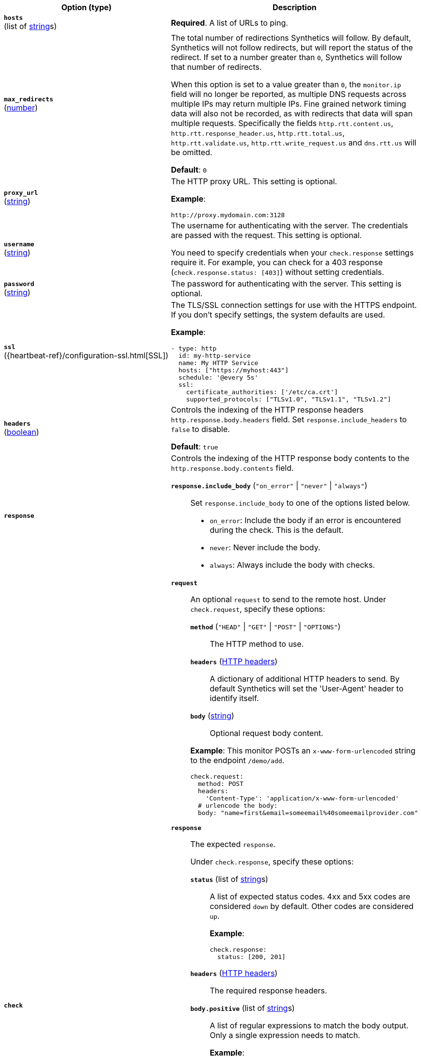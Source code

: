 :hardbreaks-option:

[%header]
|===
| Option (type) | Description

// hosts
| [[monitor-http-hosts]] *`hosts`*
(list of <<synthetics-lightweight-data-string,string>>s)
a| *Required*. A list of URLs to ping.

////////////////////////
max_redirects
////////////////////////
| [[monitor-http-max_redirects]] *`max_redirects`*
(<<synthetics-lightweight-data-numbers,number>>)
a| The total number of redirections Synthetics will follow. By default, Synthetics will not follow redirects, but will report the status of the redirect. If set to a number greater than `0`, Synthetics will follow that number of redirects.

When this option is set to a value greater than `0`, the `monitor.ip` field will no longer be reported, as multiple DNS requests across multiple IPs may return multiple IPs. Fine grained network timing data will also not be recorded, as with redirects that data will span multiple requests. Specifically the fields `http.rtt.content.us`, `http.rtt.response_header.us`, `http.rtt.total.us`, `http.rtt.validate.us`, `http.rtt.write_request.us` and `dns.rtt.us` will be omitted.

*Default*: `0`

////////////////////////
proxy_url
////////////////////////
| [[monitor-http-proxy_url]] *`proxy_url`*
(<<synthetics-lightweight-data-string,string>>)
a| The HTTP proxy URL. This setting is optional.

*Example*:

[source,yaml]
http://proxy.mydomain.com:3128

////////////////////////
username
////////////////////////
| [[monitor-http-username]] *`username`*
(<<synthetics-lightweight-data-string,string>>)
a| The username for authenticating with the server. The credentials are passed with the request. This setting is optional.

You need to specify credentials when your `check.response` settings require it. For example, you can check for a 403 response (`check.response.status: [403]`) without setting credentials.

////////////////////////
password
////////////////////////
| [[monitor-http-password]] *`password`*
(<<synthetics-lightweight-data-string,string>>)
a| The password for authenticating with the server. This setting is optional.

////////////////////////
ssl
////////////////////////
| [[monitor-http-ssl]] *`ssl`*
({heartbeat-ref}/configuration-ssl.html[SSL])
a| The TLS/SSL connection settings for use with the HTTPS endpoint. If you don't specify settings, the system defaults are used.

*Example*:

[source,yaml]
----
- type: http
  id: my-http-service
  name: My HTTP Service
  hosts: ["https://myhost:443"]
  schedule: '@every 5s'
  ssl:
    certificate_authorities: ['/etc/ca.crt']
    supported_protocols: ["TLSv1.0", "TLSv1.1", "TLSv1.2"]
----

////////////////////////
headers
////////////////////////
| [[monitor-http-headers]] *`headers`*
(<<synthetics-lightweight-data-bool,boolean>>)
a| Controls the indexing of the HTTP response headers `http.response.body.headers` field. Set `response.include_headers` to `false` to disable.

*Default*: `true`

////////////////////////
response
////////////////////////
| [[monitor-http-response]] *`response`*
a| Controls the indexing of the HTTP response body contents to the `http.response.body.contents` field.

////////////////////////
response.include_body
////////////////////////
*`response.include_body`* (`"on_error"` \| `"never"` \| `"always"`)::
Set `response.include_body` to one of the options listed below.
+
* `on_error`: Include the body if an error is encountered during the check. This is the default.
* `never`: Never include the body.
* `always`: Always include the body with checks.

////////////////////////
check
////////////////////////
| [[monitor-http-check]] *`check`*
a| 
////////////////////////
// check.request
////////////////////////
*`request`*:: An optional `request` to send to the remote host. Under `check.request`, specify these options:
+
--
////////////////////////
// check.request.method
////////////////////////
*`method`* (`"HEAD"` \| `"GET"` \| `"POST"` \| `"OPTIONS"`)::: The HTTP method to use.

////////////////////////
// check.request.headers
////////////////////////
*`headers`* (https://developer.mozilla.org/en-US/docs/Web/HTTP/Headers[HTTP headers]):::
  A dictionary of additional HTTP headers to send. By default Synthetics will set the 'User-Agent' header to identify itself.

////////////////////////
// check.request.body
////////////////////////
*`body`*  (<<synthetics-lightweight-data-string,string>>):::
  Optional request body content.
--
+
*Example*: This monitor POSTs an `x-www-form-urlencoded` string to the endpoint `/demo/add`.
+
[source,yaml]
----
check.request:
  method: POST
  headers:
    'Content-Type': 'application/x-www-form-urlencoded'
  # urlencode the body:
  body: "name=first&email=someemail%40someemailprovider.com"
----

////////////////////////
// check.response
////////////////////////
*`response`*:: The expected `response`.
+
--
Under `check.response`, specify these options:

////////////////////////
// check.response.status
////////////////////////
*`status`* (list of <<synthetics-lightweight-data-string,string>>s):::
A list of expected status codes. 4xx and 5xx codes are considered `down` by default. Other codes are considered `up`.
+
*Example*:
+
[source,yaml]
----
check.response:
  status: [200, 201]
----

////////////////////////
// check.response.headers
////////////////////////
*`headers`* (https://developer.mozilla.org/en-US/docs/Web/HTTP/Headers[HTTP headers]):::
The required response headers.

////////////////////////
// check.response.body.positive
////////////////////////
*`body.positive`* (list of <<synthetics-lightweight-data-string,string>>s):::
A list of regular expressions to match the body output. Only a single expression needs to match.
+
*Example*:
+
This monitor examines the response body for the strings 'foo' or 'Foo':
+
[source,yaml]
----
check.response:
  status: [200, 201]
  body:
    positive:
      - foo
      - Foo
----

////////////////////////
// check.response.body.negative
////////////////////////
*`body.negative`* (list of <<synthetics-lightweight-data-string,string>>s):::
A list of regular expressions to match the the body output negatively. Return match failed if single expression matches. HTTP response bodies of up to 100MiB are supported.
+
This monitor examines match successfully if there is no 'bar' or 'Bar' at all, examines match failed if there is 'bar' or 'Bar' in the response body:
+
*Example*:
+
[source,yaml]
----
check.response:
  status: [200, 201]
  body:
    negative:
      - bar
      - Bar
----
+
*Example*:
+
This monitor examines match successfully only when 'foo' or 'Foo' in body AND no 'bar' or 'Bar' in body:
+
[source,yaml]
----
check.response:
  status: [200, 201]
  body:
    positive:
      - foo
      - Foo
    negative:
      - bar
      - Bar
----
--
|===

:!hardbreaks-option:
